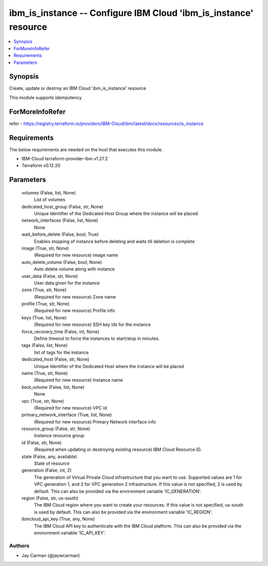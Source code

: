 
ibm_is_instance -- Configure IBM Cloud 'ibm_is_instance' resource
=================================================================

.. contents::
   :local:
   :depth: 1


Synopsis
--------

Create, update or destroy an IBM Cloud 'ibm_is_instance' resource

This module supports idempotency


ForMoreInfoRefer
----------------
refer - https://registry.terraform.io/providers/IBM-Cloud/ibm/latest/docs/resources/is_instance

Requirements
------------
The below requirements are needed on the host that executes this module.

- IBM-Cloud terraform-provider-ibm v1.27.2
- Terraform v0.12.20



Parameters
----------

  volumes (False, list, None)
    List of volumes


  dedicated_host_group (False, str, None)
    Unique Identifier of the Dedicated Host Group where the instance will be placed


  network_interfaces (False, list, None)
    None


  wait_before_delete (False, bool, True)
    Enables stopping of instance before deleting and waits till deletion is complete


  image (True, str, None)
    (Required for new resource) image name


  auto_delete_volume (False, bool, None)
    Auto delete volume along with instance


  user_data (False, str, None)
    User data given for the instance


  zone (True, str, None)
    (Required for new resource) Zone name


  profile (True, str, None)
    (Required for new resource) Profile info


  keys (True, list, None)
    (Required for new resource) SSH key Ids for the instance


  force_recovery_time (False, int, None)
    Define timeout to force the instances to start/stop in minutes.


  tags (False, list, None)
    list of tags for the instance


  dedicated_host (False, str, None)
    Unique Identifier of the Dedicated Host where the instance will be placed


  name (True, str, None)
    (Required for new resource) Instance name


  boot_volume (False, list, None)
    None


  vpc (True, str, None)
    (Required for new resource) VPC id


  primary_network_interface (True, list, None)
    (Required for new resource) Primary Network interface info


  resource_group (False, str, None)
    Instance resource group


  id (False, str, None)
    (Required when updating or destroying existing resource) IBM Cloud Resource ID.


  state (False, any, available)
    State of resource


  generation (False, int, 2)
    The generation of Virtual Private Cloud infrastructure that you want to use. Supported values are 1 for VPC generation 1, and 2 for VPC generation 2 infrastructure. If this value is not specified, 2 is used by default. This can also be provided via the environment variable 'IC_GENERATION'.


  region (False, str, us-south)
    The IBM Cloud region where you want to create your resources. If this value is not specified, us-south is used by default. This can also be provided via the environment variable 'IC_REGION'.


  ibmcloud_api_key (True, any, None)
    The IBM Cloud API key to authenticate with the IBM Cloud platform. This can also be provided via the environment variable 'IC_API_KEY'.













Authors
~~~~~~~

- Jay Carman (@jaywcarman)

